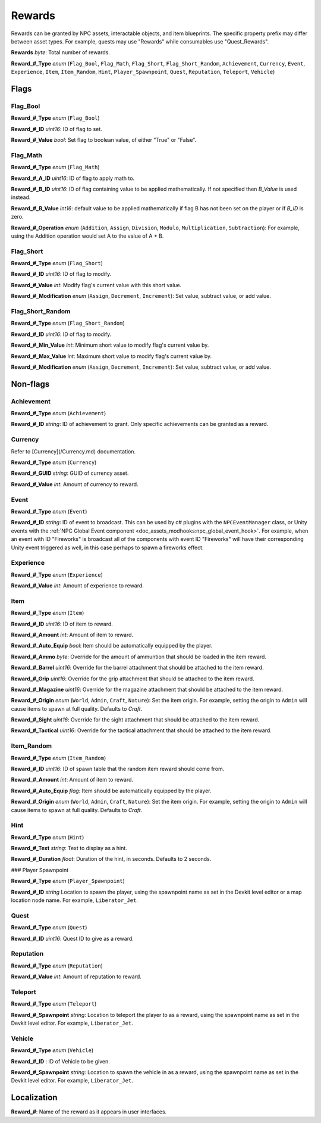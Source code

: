 .. _doc_npcasset_rewards:

Rewards
=======

Rewards can be granted by NPC assets, interactable objects, and item blueprints. The specific property prefix may differ between asset types. For example, quests may use "Rewards" while consumables use "Quest_Rewards".

**Rewards** *byte*: Total number of rewards.

**Reward\_#\_Type** *enum* (``Flag_Bool``, ``Flag_Math``, ``Flag_Short``, ``Flag_Short_Random``, ``Achievement``, ``Currency``, ``Event``, ``Experience``, ``Item``, ``Item_Random``, ``Hint``, ``Player_Spawnpoint``, ``Quest``, ``Reputation``, ``Teleport``, ``Vehicle``)

Flags
-----

Flag_Bool
`````````

**Reward\_#\_Type** *enum* (``Flag_Bool``)

**Reward\_#\_ID** *uint16*: ID of flag to set.

**Reward\_#\_Value** *bool*: Set flag to boolean value, of either "True" or "False".

Flag_Math
`````````

**Reward\_#\_Type** *enum* (``Flag_Math``)

**Reward\_#\_A\_ID** *uint16*: ID of flag to apply math to.

**Reward\_#\_B\_ID** *uint16*: ID of flag containing value to be applied mathematically. If not specified then `B_Value` is used instead.

**Reward\_#\_B\_Value** *int16*: default value to be applied mathematically if flag B has not been set on the player or if `B_ID` is zero.

**Reward\_#\_Operation** *enum* (``Addition``, ``Assign``, ``Division``, ``Modulo``, ``Multiplication``, ``Subtraction``): For example, using the Addition operation would set A to the value of A + B.

Flag_Short
``````````

**Reward\_#\_Type** *enum* (``Flag_Short``)

**Reward\_#\_ID** *uint16*: ID of flag to modify.

**Reward\_#\_Value** *int*: Modify flag's current value with this short value.

**Reward\_#\_Modification** *enum* (``Assign``, ``Decrement``, ``Increment``): Set value, subtract value, or add value.

Flag_Short_Random
`````````````````

**Reward\_#\_Type** *enum* (``Flag_Short_Random``)

**Reward\_#\_ID** *uint16*: ID of flag to modify.

**Reward\_#\_Min\_Value** *int*: Minimum short value to modify flag's current value by.

**Reward\_#\_Max\_Value** *int*: Maximum short value to modify flag's current value by.

**Reward\_#\_Modification** *enum* (``Assign``, ``Decrement``, ``Increment``): Set value, subtract value, or add value.

Non-flags
---------

Achievement
```````````

**Reward\_#\_Type** *enum* (``Achievement``)

**Reward\_#\_ID** *string*: ID of achievement to grant. Only specific achievements can be granted as a reward.

Currency
````````

Refer to [Currency](/Currency.md) documentation.

**Reward\_#\_Type** *enum* (``Currency``)

**Reward\_#\_GUID** *string*: GUID of currency asset.

**Reward\_#\_Value** *int*: Amount of currency to reward.

Event
`````

**Reward\_#\_Type** *enum* (``Event``)

**Reward\_#\_ID** *string*: ID of event to broadcast. This can be used by c# plugins with the ``NPCEventManager`` class, or Unity events with the :ref:`NPC Global Event component <doc_assets_modhooks:npc_global_event_hook>`. For example, when an event with ID "Fireworks" is broadcast all of the components with event ID "Fireworks" will have their corresponding Unity event triggered as well, in this case perhaps to spawn a fireworks effect.

Experience
``````````

**Reward\_#\_Type** *enum* (``Experience``)

**Reward\_#\_Value** *int*: Amount of experience to reward.

Item
````

**Reward\_#\_Type** *enum* (``Item``)

**Reward\_#\_ID** *uint16*: ID of item to reward.

**Reward\_#\_Amount** *int*: Amount of item to reward.

**Reward\_#\_Auto\_Equip** *bool*: Item should be automatically equipped by the player.

**Reward\_#\_Ammo** *byte*: Override for the amount of ammuntion that should be loaded in the item reward.

**Reward\_#\_Barrel** *uint16*: Override for the barrel attachment that should be attached to the item reward.

**Reward\_#\_Grip** *uint16*: Override for the grip attachment that should be attached to the item reward.

**Reward\_#\_Magazine** *uint16*: Override for the magazine attachment that should be attached to the item reward.

**Reward\_#\_Origin** *enum* (``World``, ``Admin``, ``Craft``, ``Nature``): Set the item origin. For example, setting the origin to ``Admin`` will cause items to spawn at full quality. Defaults to `Craft`.

**Reward\_#\_Sight** *uint16*: Override for the sight attachment that should be attached to the item reward.

**Reward\_#\_Tactical** *uint16*: Override for the tactical attachment that should be attached to the item reward.

Item_Random
```````````

**Reward\_#\_Type** *enum* (``Item_Random``)

**Reward\_#\_ID** *uint16*: ID of spawn table that the random item reward should come from.

**Reward\_#\_Amount** *int*: Amount of item to reward.

**Reward\_#\_Auto\_Equip** *flag*: Item should be automatically equipped by the player.

**Reward\_#\_Origin** *enum* (``World``, ``Admin``, ``Craft``, ``Nature``): Set the item origin. For example, setting the origin to ``Admin`` will cause items to spawn at full quality. Defaults to `Craft`.

Hint
````

**Reward\_#\_Type** *enum* (``Hint``)

**Reward\_#\_Text** *string*: Text to display as a hint.

**Reward\_#\_Duration** *float*: Duration of the hint, in seconds. Defaults to 2 seconds.

### Player Spawnpoint

**Reward\_#\_Type** *enum* (``Player_Spawnpoint``)

**Reward\_#\_ID** *string* Location to spawn the player, using the spawnpoint name as set in the Devkit level editor or a map location node name. For example, ``Liberator_Jet``.

Quest
`````

**Reward\_#\_Type** *enum* (``Quest``)

**Reward\_#\_ID** *uint16*: Quest ID to give as a reward.

Reputation
``````````

**Reward\_#\_Type** *enum* (``Reputation``)

**Reward\_#\_Value** *int*: Amount of reputation to reward.

Teleport
````````

**Reward\_#\_Type** *enum* (``Teleport``)

**Reward\_#\_Spawnpoint** *string*: Location to teleport the player to as a reward, using the spawnpoint name as set in the Devkit level editor. For example, ``Liberator_Jet``.

Vehicle
```````

**Reward\_#\_Type** *enum* (``Vehicle``)

**Reward\_#\_ID** : ID of Vehicle to be given.

**Reward\_#\_Spawnpoint** *string*: Location to spawn the vehicle in as a reward, using the spawnpoint name as set in the Devkit level editor. For example, ``Liberator_Jet``.

Localization
------------

**Reward\_#**: Name of the reward as it appears in user interfaces.
